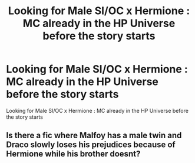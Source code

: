 #+TITLE: Looking for Male SI/OC x Hermione : MC already in the HP Universe before the story starts

* Looking for Male SI/OC x Hermione : MC already in the HP Universe before the story starts
:PROPERTIES:
:Author: Waffensmile
:Score: 6
:DateUnix: 1536689647.0
:DateShort: 2018-Sep-11
:FlairText: Request
:END:
Looking for Male SI/OC x Hermione : MC already in the HP Universe before the story starts


** Is there a fic where Malfoy has a male twin and Draco slowly loses his prejudices because of Hermione while his brother doesnt?
:PROPERTIES:
:Author: natus92
:Score: 1
:DateUnix: 1536742634.0
:DateShort: 2018-Sep-12
:END:
